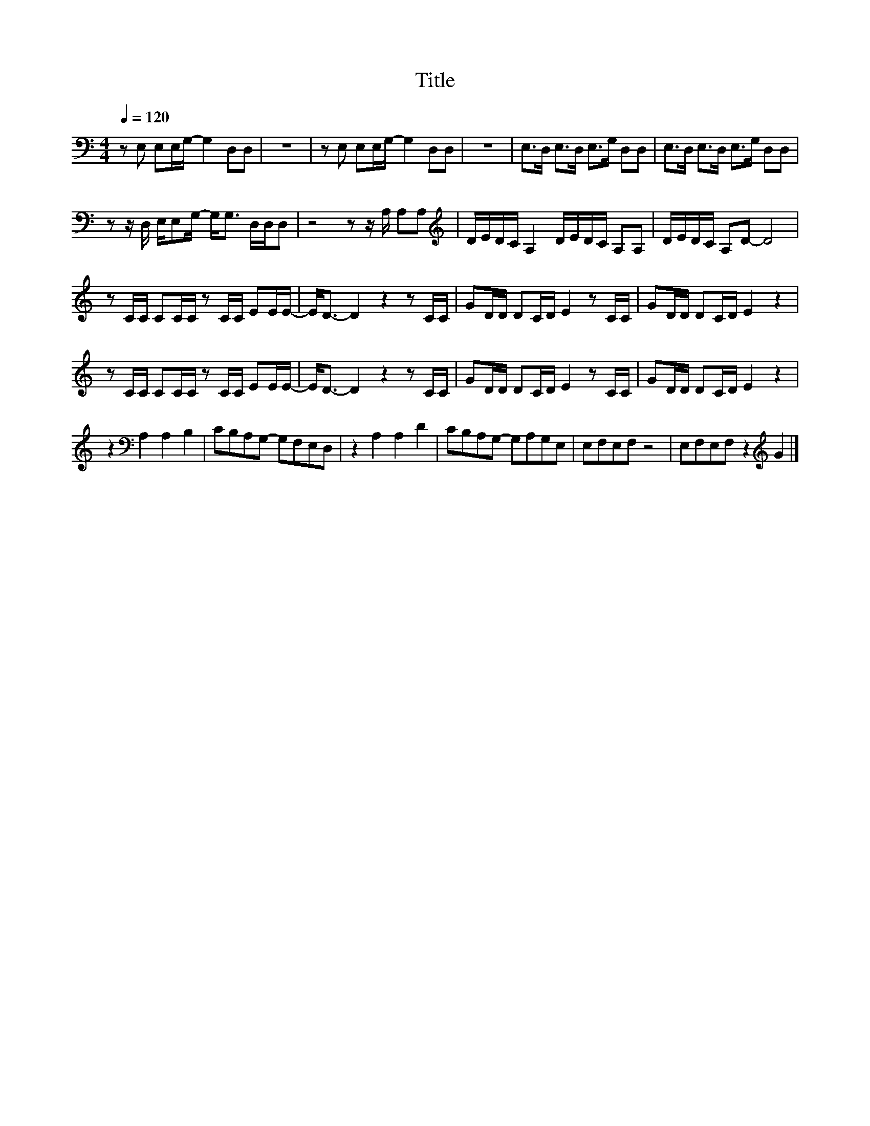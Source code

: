 X:101
T:Title
L:1/8
Q:1/4=120
M:4/4
I:linebreak $
K:C
V:1
 z E, E,E,/G,/- G,2 D,D, | z8 | z E, E,E,/G,/- G,2 D,D, | z8 | E,>D, E,>D, E,>G, D,D, | %5
 E,>D, E,>D, E,>G, D,D, |$ z z/ D,/ E,/E,G,/- G,<G, D,/D,/D, | z4 z z/ A,/ A,A, | %8
[K:treble] D/E/D/C/ A,2 D/E/D/C/ A,A, | D/E/D/C/ A,D- D4 |$ z C/C/ CC/C/ z C/C/ EE/E/- | %11
 E<D- D2 z2 z C/C/ | GD/D/ DC/D/ E2 z C/C/ | GD/D/ DC/D/ E2 z2 |$ z C/C/ CC/C/ z C/C/ EE/E/- | %15
 E<D- D2 z2 z C/C/ | GD/D/ DC/D/ E2 z C/C/ | GD/D/ DC/D/ E2 z2 |$ z2[K:bass] A,2 A,2 B,2 | %19
 CB,A,G,- G,F,E,D, | z2 A,2 A,2 D2 | CB,A,G,- G,A,G,E, | E,F,E,F, z4 | E,F,E,F, z2[K:treble] G2 |] %24
